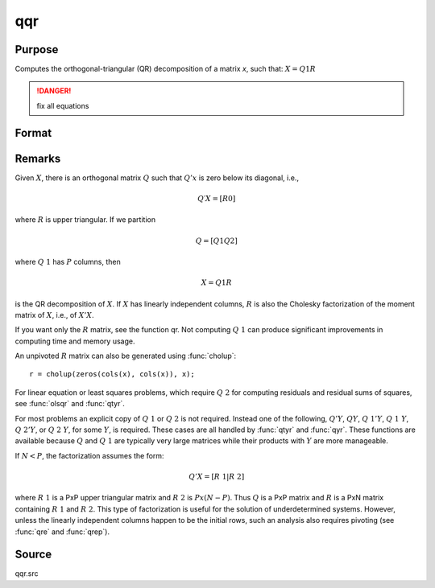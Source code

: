 
qqr
==============================================

Purpose
----------------
Computes the orthogonal-triangular (QR) decomposition of a matrix *x*, such that: :math:`X = Q1R`

.. DANGER:: fix all equations

Format
----------------
.. function:: qqr(x)

    :param x: data
    :type x: NxP matrix

    :returns: q1 (*NxK unitary matrix*), :math:`K = min(N,P)`.

    :returns: r (*KxP upper triangular matrix*)

Remarks
-------

Given :math:`X`, there is an orthogonal matrix :math:`Q` such that :math:`Q'x` is zero below its diagonal, i.e.,

.. math::

   Q′X=[R0]

where :math:`R` is upper triangular. If we partition

.. math::

   Q⁢ = [ Q1Q2⁢]

where :math:`Q\ 1` has :math:`P` columns, then

.. math::

   X⁢= Q1⁢ R

is the QR decomposition of :math:`X`. If :math:`X` has linearly independent columns, :math:`R`
is also the Cholesky factorization of the moment matrix of :math:`X`, i.e., of :math:`X'X`.

If you want only the :math:`R` matrix, see the function qr. Not computing :math:`Q\ 1`
can produce significant improvements in computing time and memory usage.

An unpivoted :math:`R` matrix can also be generated using :func:`cholup`:

::

   r = cholup(zeros(cols(x), cols(x)), x);

For linear equation or least squares problems, which require :math:`Q\ 2` for
computing residuals and residual sums of squares, see :func:`olsqr` and :func:`qtyr`.

For most problems an explicit copy of :math:`Q\ 1` or :math:`Q\ 2` is not required.
Instead one of the following, :math:`Q'Y`, :math:`QY`, :math:`Q\ 1'Y`, :math:`Q\ 1\ Y`, :math:`Q\ 2'Y`, or
:math:`Q\ 2\ Y`, for some :math:`Y`, is required. These cases are all handled by :func:`qtyr`
and :func:`qyr`. These functions are available because :math:`Q` and :math:`Q\ 1` are typically
very large matrices while their products with :math:`Y` are more manageable.

If :math:`N < P`, the factorization assumes the form:

.. math::

    Q'X = [R\ 1 | R\ 2]

where :math:`R\ 1` is a PxP upper triangular matrix and :math:`R\ 2` is :math:`Px(N-P)`. Thus :math:`Q`
is a PxP matrix and :math:`R` is a PxN matrix containing :math:`R\ 1` and :math:`R\ 2`. This
type of factorization is useful for the solution of underdetermined
systems. However, unless the linearly independent columns happen to be
the initial rows, such an analysis also requires pivoting (see :func:`qre` and
:func:`qrep`).

Source
------

qqr.src

.. seealso:: Functions :func:`qre`, :func:`qrep`, :func:`qtyr`, :func:`qtyre`, :func:`qtyrep`, :func:`qyr`, :func:`qyre`, :func:`qyrep`, :func:`olsqr`

